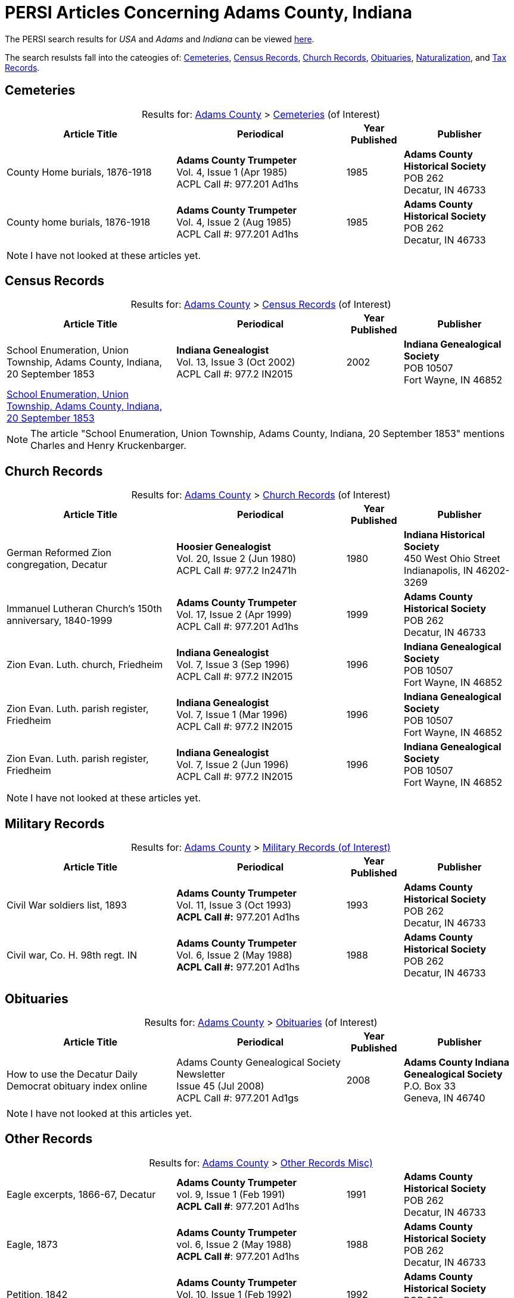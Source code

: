 = PERSI Articles Concerning Adams County, Indiana

The PERSI search results for _USA_ and _Adams_ and _Indiana_ can be viewed link:https://www.genealogycenter.info/results_persilocation.php?cosearch=USA&usloc=IN&subloc=Adams[here].

The search resulsts fall into the cateogies of:  <<Cemeteries, Cemeteries>>, <<census-records, Census Records>>,
<<church-records, Church Records>>, <<obituaries, Obituaries>>, <<naturalization, Naturalization>>, and <<tax-records, Tax Records>>. 

== Cemeteries

[caption="Results for: "]
.link:https://www.genealogycenter.info/results_persilocation.php?cosearch=USA&usloc=IN&subloc=Adams[Adams County] > link:https://www.genealogycenter.info/results_persilocation_detail.php?rectype=CM&cosearch=USA&loc=IN&subloc=Adams&sort=title[Cemeteries] (of Interest)
[%autoheader,cols="3,3,1,2"]
|===
|Article Title|Periodical|Year Published|Publisher

|County Home burials, 1876-1918|**Adams County Trumpeter** +
Vol. 4, Issue 1 (Apr 1985) +
ACPL Call #: 977.201 Ad1hs|1985|**Adams County Historical Society** +
POB 262 +
Decatur, IN 46733

|County home burials, 1876-1918|**Adams County Trumpeter** +
Vol. 4, Issue 2 (Aug 1985) +
ACPL Call #: 977.201 Ad1hs|1985|**Adams County Historical Society** +
POB 262 +
Decatur, IN 46733
|===

NOTE: I have not looked at these articles yet.

== Census Records

[caption="Results for: "]
.link:https://www.genealogycenter.info/results_persilocation.php?cosearch=USA&usloc=IN&subloc=Adams[Adams County] > link:https://www.genealogycenter.info/results_persilocation_detail.php?rectype=CN&cosearch=USA&loc=IN&subloc=Adams&sort=title[Census Records] (of Interest)
[%autoheader,cols="3,3,1,2"]
|===
|Article Title|Periodical|Year Published|Publisher

|School Enumeration, Union Township, Adams County, Indiana, 20 September 1853|**Indiana Genealogist** +
Vol. 13, Issue 3 (Oct 2002) +
ACPL Call #: 977.2 IN2015|2002|**Indiana Genealogical Society** +
POB 10507 +
Fort Wayne, IN 46852

|xref:attachment$Indiana_Genealogist_Sept_2002_School_enumerations_1853_of_Union_township_Adams_county_Indiana.pdf[School Enumeration, Union Township, Adams County, Indiana, 20 September 1853]|||
|===

NOTE: The article "School Enumeration, Union Township, Adams County, Indiana, 20 September 1853" mentions Charles and Henry
Kruckenbarger.

== Church Records

[caption="Results for: "]
.link:https://www.genealogycenter.info/results_persilocation.php?cosearch=USA&usloc=IN&subloc=Adams[Adams County] > link:https://www.genealogycenter.info/results_persilocation_detail.php?rectype=CP&cosearch=USA&loc=IN&subloc=Adams&sort=title[Church Records] (of Interest) 
[%autoheader,cols="3,3,1,2"]
|===
|Article Title|Periodical|Year Published|Publisher

|German Reformed Zion congregation, Decatur|**Hoosier Genealogist** +
Vol. 20, Issue 2 (Jun 1980) +
ACPL Call #: 977.2 In2471h|1980|**Indiana Historical Society** + 
450 West Ohio Street +
Indianapolis, IN 46202-3269

|Immanuel Lutheran Church's 150th anniversary, 1840-1999|**Adams County Trumpeter** +
Vol. 17, Issue 2 (Apr 1999) +
ACPL Call #: 977.201 Ad1hs|1999|**Adams County Historical Society** +
POB 262 +
Decatur, IN 46733 

|Zion Evan. Luth. church, Friedheim|**Indiana Genealogist** +
Vol. 7, Issue 3 (Sep 1996) +
ACPL Call #: 977.2 IN2015|1996|**Indiana Genealogical Society** +
POB 10507 +
Fort Wayne, IN 46852

|Zion Evan. Luth. parish register, Friedheim|**Indiana Genealogist** +
Vol. 7, Issue 1 (Mar 1996) +
ACPL Call #: 977.2 IN2015|1996|**Indiana Genealogical Society** +
POB 10507 +
Fort Wayne, IN 46852

|Zion Evan. Luth. parish register, Friedheim|**Indiana Genealogist** +
Vol. 7, Issue 2 (Jun 1996) +
ACPL Call #: 977.2 IN2015|1996|**Indiana Genealogical Society** +
POB 10507 +
Fort Wayne, IN 46852
|===

NOTE: I have not looked at these articles yet.

== Military Records

[caption="Results for: "]
.link:https://www.genealogycenter.info/results_persilocation.php?cosearch=USA&usloc=IN&subloc=Adams[Adams County] > link:https://www.genealogycenter.info/results_persilocation_detail.php?rectype=ML&cosearch=USA&loc=IN&subloc=Adams&sort=title[Military Records (of Interest)]
[cols="3,3,1,2"]
|===
|Article Title|Periodical|Year Published|Publisher

|Civil War soldiers list, 1893 |**Adams County Trumpeter** +
Vol. 11, Issue 3 (Oct 1993) +
*ACPL Call #:* 977.201 Ad1hs |1993 |**Adams County Historical Society** +
POB 262 +
Decatur, IN 46733
|Civil war, Co. H. 98th regt. IN |**Adams County Trumpeter** +
Vol. 6, Issue 2 (May 1988) +
*ACPL Call #:* 977.201 Ad1hs |1988 |**Adams County Historical Society** +
POB 262 +
Decatur, IN 46733
|===

== Obituaries

[caption="Results for: "]
.link:https://www.genealogycenter.info/results_persilocation.php?cosearch=USA&usloc=IN&subloc=Adams[Adams County] > link:https://www.genealogycenter.info/results_persilocation_detail.php?rectype=OB&cosearch=USA&loc=IN&subloc=Adams&sort=title[Obituaries] (of Interest)
[%autoheader,cols="3,3,1,2"]
|===
|Article Title|Periodical|Year Published|Publisher

|How to use the Decatur Daily Democrat obituary index online|Adams County Genealogical Society Newsletter +
Issue 45 (Jul 2008) +
ACPL Call #: 977.201 Ad1gs|2008|**Adams County Indiana Genealogical Society** +
P.O. Box 33 +
Geneva, IN 46740
|===

NOTE: I have not looked at this articles yet.

== Other Records

.Adams county, Other Records (Misc)
[caption="Results for: "]
.link:https://www.genealogycenter.info/results_persilocation.php?cosearch=USA&usloc=IN&subloc=Adams[Adams County] > link:https://www.genealogycenter.info/results_persilocation_detail.php?rectype=OT&cosearch=USA&loc=IN&subloc=Adams&sort=title[Other Records Misc)]
[cols="3,3,1,2",]
|===
|Eagle excerpts, 1866-67, Decatur|**Adams County Trumpeter** +
vol. 9, Issue 1 (Feb 1991) +
**ACPL Call #**: 977.201 Ad1hs|1991|**Adams County Historical Society** +
POB 262 +
Decatur, IN 46733

|Eagle, 1873|**Adams County Trumpeter** +
vol. 6, Issue 2 (May 1988) +
**ACPL Call #**: 977.201 Ad1hs|1988|**Adams County Historical Society** +
POB 262 +
Decatur, IN 46733

|Petition, 1842 |*Adams County Trumpeter* +
Vol. 10, Issue 1 (Feb 1992) +
*ACPL Call #:* 977.201 Ad1hs* |1992 |**Adams County Historical Society** +
POB 262 +
Decatur, IN 46733

|Pioneers renew acquaintances, 1895 news item |**Adams County
Trumpeter** +
Vol. 12, Issue 2 (Apr 1994) +
*ACPL Call #:* 977.201 Ad1hs* |1994 |**Adams County Historical Society** +
POB 262 +
Decatur, IN 46733
|===

[IMPORTANT]
.Important Comments
====
The article "Pioneers renew acquaintances, 1895" did not mention any of our ancestors or those they knew best.
I did mentioned on German pioneer whose surname was Steele.

The article "Eagle, 1873" (which has excerpts from the Eagle from April 12, 1867 to April 11, 1873) has this comment: **Microfilm in Decatur Library**. Therefore it likely
has microfilm of other similiar early issues of the **The Eagle** newspaper.

I still have to read the article above nor the "Eagle, excerpts, 1866-67"
====

== Naturalization

[caption="Results for: "]
.link:https://www.genealogycenter.info/results_persilocation.php?cosearch=USA&usloc=IN&subloc=Adams[Adams County] > link:https://www.genealogycenter.info/results_persilocation_detail.php?rectype=NT&cosearch=USA&loc=IN&subloc=Adams&sort=title[Naturalization] (of Interest)
[%autoheader,cols="3,3,1,2"]
|===
|Article Title|Periodical|Year Published|Publisher

|Naturalization index, A-K|**Adams County Trumpeter** +
Vol. 6, Issue 3 (Oct 1988) +
ACPL Call #: 977.201 Ad1hs|1988|**Adams County Historical Society** +
POB 262 +
Decatur, IN 46733

|Naturalization index, K-Z|**Adams County Trumpeter** +
Vol. 7, Issue 1 (Apr 1989) +
ACPL Call #: 977.201 Ad1hs|1989|**Adams County Historical Society** +
POB 262 +
Decatur, IN 46733
|===

IMPORTANT: This article mentions numerous individualsl, including Bleeke, Kleinschmidt (which is misspelled), Krueckeberg, etc.

== Tax Records

[caption="Results for: "]
.link:https://www.genealogycenter.info/results_persilocation.php?cosearch=USA&usloc=IN&subloc=Adams[Adams County] > link:https://www.genealogycenter.info/results_persilocation_detail.php?rectype=TX&cosearch=USA&loc=IN&subloc=Adams&sort=title[Tax Records] (of Interest)
[%autoheader,cols="3,3,1,2"]
|===
|Article Title|Periodical|Year Published|Publisher

|Assessor's statement of agricultural products, 1853|**Adams County Genealogical Society Newsletter** +
Issue 31 (Dec 2002) +
ACPL Call #: 977.201 Ad1gs|2002|**Adams County Indiana Genealogical Society** +
P.O. Box 33 +
Geneva, IN 46740
|===

IMPORTANT: While the "Assessor's statement of agricultural products, 1853" applies to French township only, it
tells us that there are likely assessments from the same timeframe of Preble and Union townships available in the
Adams's County Assessor's/Auditor's Office.

== Vital Records

[caption="Results for: "]
.link:https://www.genealogycenter.info/results_persilocation.php?cosearch=USA&usloc=IN&subloc=Adams[Adams County] > link:https://www.genealogycenter.info/results_persilocation_detail.php?rectype=VR&cosearch=USA&loc=IN&subloc=Adams&sort=title[Vital Records] (of Interest)
[%autoheader,cols="3,3,1,2"]
|===
|Article Title|Periodical|Year Published|Publisher

|Marriages, 1836-44|**Hoosier Genealogist** +
Vol. 18, Issue 4 (Dec 1978) +
ACPL Call #: 977.2 In2471h|1978|**Indiana Historical Society** +
450 West Ohio Street +
Indianapolis, IN 46202-3269

|Marriages, 1844-49|**Hoosier Genealogist** +
Vol. 34, Issue 2 (Jun 1994) +
ACPL Call #: 977.2 In2471h|1994|**Indiana Historical Society** +
450 West Ohio Street +
Indianapolis, IN 46202-3269
|===

NOTE: I have not looked at these articles yet.
